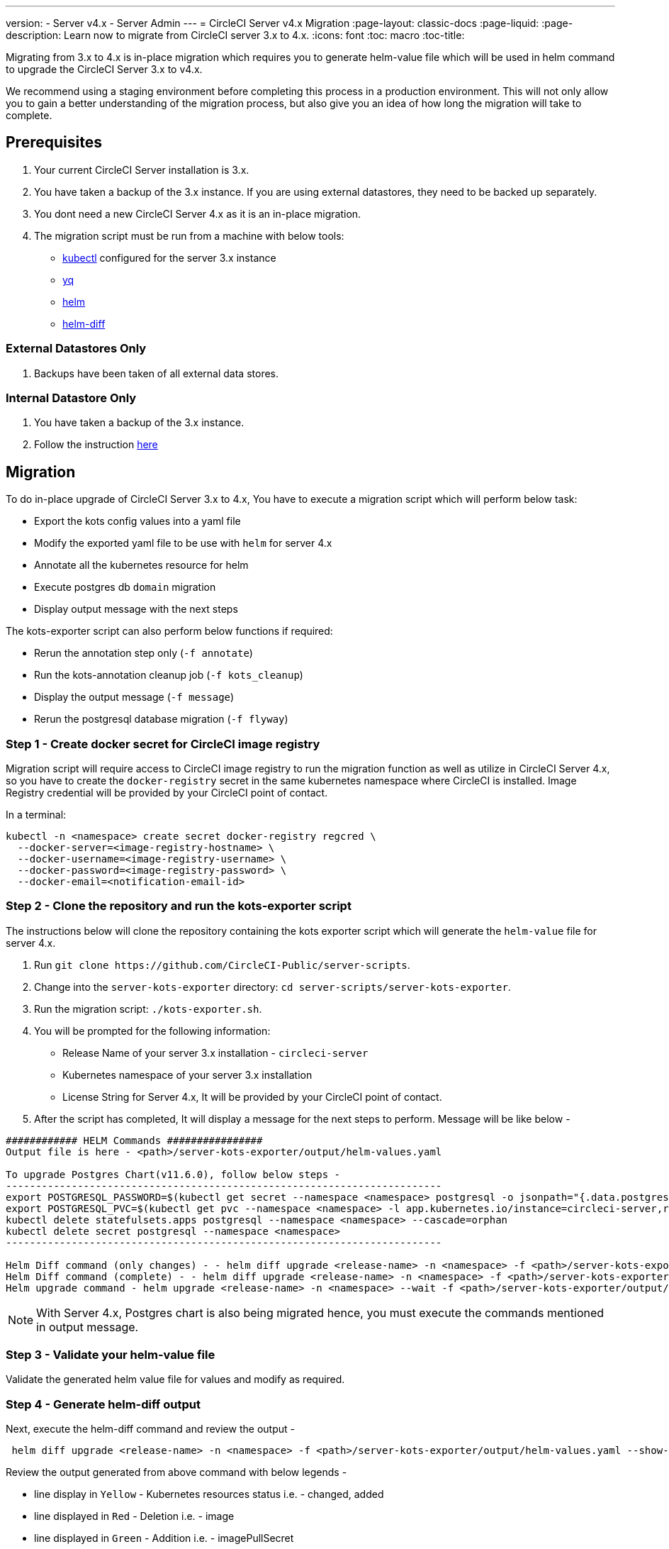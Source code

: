 ---
version:
- Server v4.x
- Server Admin
---
= CircleCI Server v4.x Migration
:page-layout: classic-docs
:page-liquid:
:page-description: Learn now to migrate from CircleCI server 3.x to 4.x.
:icons: font
:toc: macro
:toc-title:

Migrating from 3.x to 4.x is in-place migration which requires you to generate helm-value file which will be used in helm command to upgrade the CircleCI Server 3.x to v4.x.

We recommend using a staging environment before completing this process in a production environment. This will not only allow you to gain a better understanding of the migration process, but also give you an idea of how long the migration will take to complete.

toc::[]

## Prerequisites

. Your current CircleCI Server installation is 3.x.
. You have taken a backup of the 3.x instance. If you are using external datastores, they need to be backed up separately.
. You dont need a new CircleCI Server 4.x as it is an in-place migration.
. The migration script must be run from a machine with below tools:
- link:https://kubernetes.io/docs/tasks/tools/#kubectl[kubectl] configured for the server 3.x instance
- link:https://github.com/mikefarah/yq#install[yq]
- link:https://github.com/helm/helm#install[helm]
- link:https://github.com/databus23/helm-diff#install[helm-diff]

### External Datastores Only
. Backups have been taken of all external data stores.

### Internal Datastore Only
. You have taken a backup of the 3.x instance.
. Follow the instruction link:https://circleci.com/docs/2.0/server-3-operator-backup-and-restore[here] 

## Migration

To do in-place upgrade of CircleCI Server 3.x to 4.x, You have to execute a migration script which will perform below task:

* Export the kots config values into a yaml file
* Modify the exported yaml file to be use with `helm` for server 4.x
* Annotate all the kubernetes resource for helm
* Execute postgres db `domain` migration
* Display output message with the next steps

The kots-exporter script can also perform below functions if required:

* Rerun the annotation step only (`-f annotate`)
* Run the kots-annotation cleanup job (`-f kots_cleanup`)
* Display the output message (`-f message`)
* Rerun the postgresql database migration (`-f flyway`)

### Step 1 - Create docker secret for CircleCI image registry
Migration script will require access to CircleCI image registry to run the migration function as well as utilize in CircleCI Server 4.x, so you have to create the `docker-registry` secret in the same kubernetes namespace where CircleCI is installed. Image Registry credential will be provided by your CircleCI point of contact. 

In a terminal:

```
kubectl -n <namespace> create secret docker-registry regcred \
  --docker-server=<image-registry-hostname> \
  --docker-username=<image-registry-username> \
  --docker-password=<image-registry-password> \
  --docker-email=<notification-email-id>
```

### Step 2 - Clone the repository and run the kots-exporter script
The instructions below will clone the repository containing the kots exporter script which will generate the `helm-value` file for server 4.x.

. Run `git clone \https://github.com/CircleCI-Public/server-scripts`.
. Change into the `server-kots-exporter` directory: `cd server-scripts/server-kots-exporter`.
. Run the migration script: `./kots-exporter.sh`.
. You will be prompted for the following information:
  * Release Name of your server 3.x installation - `circleci-server`
  * Kubernetes namespace of your server 3.x installation
  * License String for Server 4.x, It will be provided by your CircleCI point of contact.

. After the script has completed, It will display a message for the next steps to perform. Message will be like below -

```
############ HELM Commands ################
Output file is here - <path>/server-kots-exporter/output/helm-values.yaml

To upgrade Postgres Chart(v11.6.0), follow below steps -
-------------------------------------------------------------------------
export POSTGRESQL_PASSWORD=$(kubectl get secret --namespace <namespace> postgresql -o jsonpath="{.data.postgres-password}" | base64 --decode)
export POSTGRESQL_PVC=$(kubectl get pvc --namespace <namespace> -l app.kubernetes.io/instance=circleci-server,role=primary -o jsonpath="{.items[0].metadata.name}")
kubectl delete statefulsets.apps postgresql --namespace <namespace> --cascade=orphan
kubectl delete secret postgresql --namespace <namespace>
-------------------------------------------------------------------------

Helm Diff command (only changes) - - helm diff upgrade <release-name> -n <namespace> -f <path>/server-kots-exporter/output/helm-values.yaml --show-secrets --context 10 <chart>
Helm Diff command (complete) - - helm diff upgrade <release-name> -n <namespace> -f <path>/server-kots-exporter/output/helm-values.yaml  --show-secrets <chart>
Helm upgrade command - helm upgrade <release-name> -n <namespace> --wait -f <path>/server-kots-exporter/output/helm-values.yaml <chart>
```

NOTE: With Server 4.x, Postgres chart is also being migrated hence, you must execute the commands mentioned in output message.

### Step 3 - Validate your helm-value file
Validate the generated helm value file for values and modify as required.

### Step 4 - Generate helm-diff output
Next, execute the helm-diff command and review the output -

```
 helm diff upgrade <release-name> -n <namespace> -f <path>/server-kots-exporter/output/helm-values.yaml --show-secrets --contexts 10 <chart-directory>
```

Review the output generated from above command with below legends -

* line display in `Yellow` - Kubernetes resources status i.e. - changed, added
* line displayed in `Red`    - Deletion  i.e. - image  
* line displayed in `Green`  - Addition i.e. - imagePullSecret


Below are the changes you exptect to see in helm-diff output -

* `imagePullSecrets` is added into all the kubernetes resources
* Container images are updated
* Secret Environment variables (i.e - api-token, signing-keys) are now referencing to kubernetes Secrets
* Environment variables for RabbitMQ & MongoDB URIs are changing
* Environment variables for VM, OUTPUT & NOMAD service uri are refrecing to `<domain_name>:<service_port>`
* Annotations from VM, OUTPUT & NOMAD service resources are deleted.
* Github checksum is added as annotations
* Secret and annotation for `distributor-*` deployments are deleted
* Upstream chart `postgresql` is updated.
* Upsteam charts will be recreated (delete & create) -
  - prometheus (circleci-server-kube-state-metrics, node-exporter,prometheus-server)
  - mongodb
  - rabbitmq
  - redis (redis-master, redis-slave)

### Step 5 - Upgrading CircleCI Server 3.x
Once, helm-value file is verified, Run the below command to upgrade the CircleCI Server 3.x to 4.x
```
helm upgrade <release-name> -n <namespace> --wait -f <path>/server-kots-exporter/output/helm-values.yaml <chart>
```

### Step 6 - Check upgrade status
Run below command to check if all pods are up and running 
```
kubectl -n <namespace> get pods
```

### Step 7 - Update DNS setting
Server 4.x migration is destructive change for your DNS configuration. There is only one load-balancer/external-ip which you have to update in DNS configuration.
```
kubectl -n <namespace> get svc circleci-proxy
```
Below kubernetes service objects are renamed/changed - 

- circleci-server-traefik (LoadBalancer) -> kong (ClusterIP)
- nomad-server-external (LoadBalancer) -> nomad-server (ClusterIP)
- output-processor (LoadBalancer) -> output-processor (ClusterIP)
- vm-service (LoadBalancer) -> vm-service (ClusterIP)

Below kubernetes service object is added -

- circleci-proxy (LoadBalancer)

### Step 8 - Validate your migration to Server 4.0  
Re-run https://support.circleci.com/hc/en-us/articles/360011235534-Using-realitycheck-to-validate-your-CircleCI-installation[realitycheck] on your new server 4.x environment by pushing a fresh commit.

### Step 9 - Execute Cleanup Step
Execute the cleanup step as below to remove the `kots` annotation and pod (Note: Do not execute this step if you face any issues in above steps) -
```
cd server-scripts/server-kots-exporter
./kots-exporter.sh -f kots_cleanup
```

### Step 10 - Update your team
Once you have successfully run https://support.circleci.com/hc/en-us/articles/360011235534-Using-realitycheck-to-validate-your-CircleCI-installation[realitycheck],
notify your team about the upgrade.

ifndef::pdf[]
## What to read next
* https://circleci.com/docs/2.0/server-3-install-hardening-your-cluster[Hardening Your Cluster]
* https://circleci.com/docs/2.0/server-4-operator-overview[Server 4.x Operator Guide]
endif::[]
